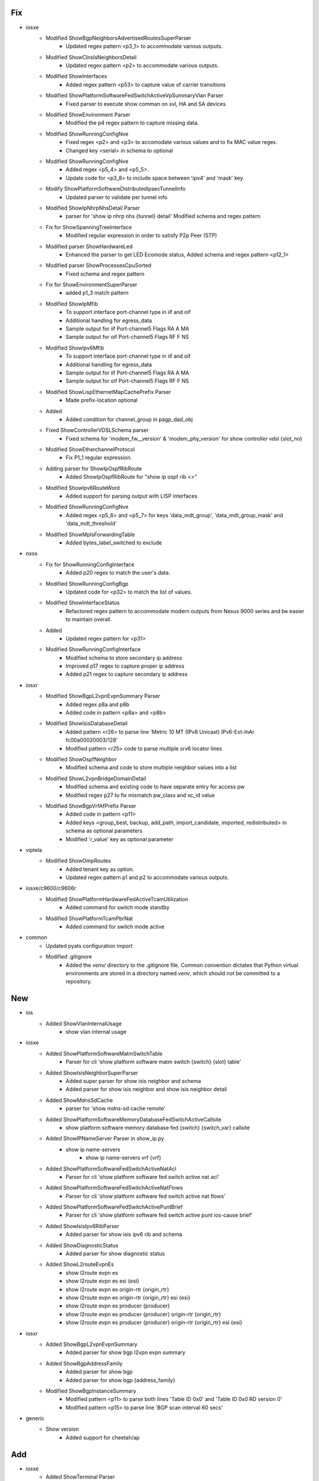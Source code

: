 --------------------------------------------------------------------------------
                                      Fix                                       
--------------------------------------------------------------------------------

* iosxe
    * Modified ShowBgpNeighborsAdvertisedRoutesSuperParser
        * Updated regex pattern <p3_1> to accommodate various outputs.
    * Modified ShowClnsIsNeighborsDetail
        * Updated regex pattern <p2> to accommodate various outputs.
    * Modified ShowInterfaces
        * Added regex pattern <p53> to capture value of carrier transitions
    * Modified ShowPlatformSoftwareFedSwitchActiveVpSummaryVlan Parser
        * Fixed parser to execute show comman on svl, HA and SA devices
    * Modified ShowEnvironment Parser
        * Modified the p4 regex pattern to capture missing data.
    * Modified ShowRunningConfigNve
        * Fixed regex <p2> and <p3> to accomodate various values and to fix MAC value regex.
        * Changed key <serial> in schema to optional
    * Modified ShowRunningConfigNve
        * Added regex <p5_4> and <p5_5>.
        * Update code for <p3_8> to include space between 'ipv4' and 'mask' key.
    * Modify ShowPlatformSoftwareDistributedIpsecTunnelInfo
        * Updated parser to validate per tunnel info
    * Modified ShowIpNhrpNhsDetail Parser
        * parser for 'show ip nhrp nhs {tunnel} detail' Modified schema and regex pattern
    * Fix for ShowSpanningTreeInterface
        * Modified regular expression in order to satisfy P2p Peer (STP)
    * Modified parser ShowHardwareLed
        * Enhanced the parser to get LED Ecomode status, Added schema and regex pattern <p12_1>
    * Modified parser ShowProcessesCpuSorted
        * Fixed schema and regex pattern
    * Fix for ShowEnvironmentSuperParser
        * added p1_3 match pattern
    * Modified ShowIpMfib
        * To support interface port-channel type in iif and oif
        * Additional handling for egress_data
        * Sample output for iif  Port-channel5 Flags RA A MA
        * Sample output for oif  Port-channel5 Flags RF F NS
    * Modified ShowIpv6Mfib
        * To support interface port-channel type in iif and oif
        * Additional handling for egress_data
        * Sample output for iif  Port-channel5 Flags RA A MA
        * Sample output for oif  Port-channel5 Flags RF F NS
    * Modified ShowLispEthernetMapCachePrefix Parser
        * Made prefix-location optional
    * Added
        * Added condition for channel_group in pagp_dad_obj
    * Fixed ShowControllerVDSLSchema parser
        * Fixed schema for 'modem_fw__version' & 'modem_phy_version' for show controller vdsl {slot_no}
    * Modified ShowEtherchannelProtocol
        * Fix P1_1 regular expression.
    * Adding parser for ShowIpOspfRibRoute
        * Added ShowIpOspfRibRoute for "show ip ospf rib <>"
    * Modified ShowIpv6RouteWord
        * Added support for parsing output with LISP interfaces
    * Modified ShowRunningConfigNve
        * Added regex <p5_6> and <p5_7> for keys 'data_mdt_group', 'data_mdt_group_mask' and 'data_mdt_threshold'
    * Modified ShowMplsForwardingTable
        * Added bytes_label_switched to exclude

* nxos
    * Fix for ShowRunningConfigInterface
        * Added p20 regex to match the user's data.
    * Modified ShowRunningConfigBgp
        * Updated code for <p32> to match the list of values.
    * Modified ShowInterfaceStatus
        * Refactored regex pattern to accommodate modern outputs from Nexus 9000 series and be easier to maintain overall.
    * Added
        * Updated regex pattern for <p31>
    * Modified ShowRunningConfigInterface
        * Modified schema to store secondary ip address
        * Improved p17 regex to capture proper ip address
        * Added p21 regex to capture secondary ip address
* iosxr
    * Modified ShowBgpL2vpnEvpnSummary Parser
        * Added regex p8a and p8b
        * Added code in pattern <p8a> and <p8b>
    * Modified ShowIsisDatabaseDetail
        * Added pattern <r26> to parse line 'Metric 10         MT (IPv6 Unicast) IPv6-Ext-InAr fc00a00020003/128'
        * Modified pattern <r25> code to parse multiple srv6 locator lines
    * Modified ShowOspfNeighbor
        * Modified schema and code to store multiple neighbor values into a list
    * Modified ShowL2vpnBridgeDomainDetail
        * Modified schema and existing code to have separate entry for access pw
        * Modified regex p27 to fix mismatch pw_class and xc_id value
    * Modified ShowBgpVrfAfPrefix Parser
        * Added code in pattern <p11>
        * Added keys <group_best, backup, add_path, import_candidate, imported, redistributed> in schema as optional parameters
        * Modified 'r_value' key as optional parameter

* viptela
    * Modified ShowOmpRoutes
        * Added tenant key as option.
        * Updated regex pattern p1 and p2 to accommodate various outputs.

* iosxe/c9600/c9606r
    * Modified ShowPlatformHardwareFedActiveTcamUtilization
        * Added command for switch mode standby
    * Modified ShowPlatformTcamPbrNat
        * Added command for switch mode active

* common
    * Updated pyats configuration import
    * Modified .gitignore
        * Added the `venv/` directory to the .gitignore file. Common convention dictates that Python virtual environments are stored in a directory named `venv`, which should not be committed to a repository.


--------------------------------------------------------------------------------
                                      New                                       
--------------------------------------------------------------------------------

* ios
    * Added ShowVlanInternalUsage
        * show vlan internal usage

* iosxe
    * Added ShowPlatformSoftwareMatmSwitchTable
        * Parser for cli 'show platform software matm switch {switch} {slot} table'
    * Added ShowIsisNeighborSuperParser
        * Added super parser for show isis neighbor and schema
        * Added parser for show isis neighbor and show isis neighbor detail
    * Added ShowMdnsSdCache
        * parser for 'show mdns-sd cache remote'
    * Added ShowPlatformSoftwareMemoryDatabaseFedSwitchActiveCallsite
        * show platform software memory database fed {switch} {switch_var} callsite
    * Added ShowIPNameServer Parser in show_ip.py
        * show ip name-servers
            * show ip name-servers vrf {vrf}
    * Added ShowPlatformSoftwareFedSwitchActiveNatAcl
        * Parser for cli 'show platform software fed switch active nat acl'
    * Added ShowPlatformSoftwareFedSwitchActiveNatFlows
        * Parser for cli 'show platform software fed switch active nat flows'
    * Added ShowPlatformSoftwareFedSwitchActivePuntBrief
        * Parser for cli 'show platform software fed switch active punt ios-cause brief'
    * Added ShowIsisIpv6RibParser
        * Added parser for show isis ipv6 rib and schema
    * Added ShowDiagnosticStatus
        * Added parser for show diagnostic status
    * Added ShowL2routeEvpnEs
        * show l2route evpn es
        * show l2route evpn es esi {esi}
        * show l2route evpn es origin-rtr {origin_rtr}
        * show l2route evpn es origin-rtr {origin_rtr} esi {esi}
        * show l2route evpn es producer {producer}
        * show l2route evpn es producer {producer} origin-rtr {origin_rtr}
        * show l2route evpn es producer {producer} origin-rtr {origin_rtr} esi {esi}

* iosxr
    * Added ShowBgpL2vpnEvpnSummary
        * Added parser for show bgp l2vpn evpn summary
    * Added ShowBgpAddressFamily
        * Added parser for show bgp
        * Added parser for show bgp {address_family}
    * Modified ShowBgpInstanceSummary
        * Modified pattern <p11> to parse both lines 'Table ID 0x0' and 'Table ID 0x0   RD version 0'
        * Modified pattern <p15> to parse line 'BGP scan interval 60 secs'

* generic
    * Show version
        * Added support for cheetah/ap


--------------------------------------------------------------------------------
                                      Add                                       
--------------------------------------------------------------------------------

* iosxe
    * Added ShowTerminal Parser


